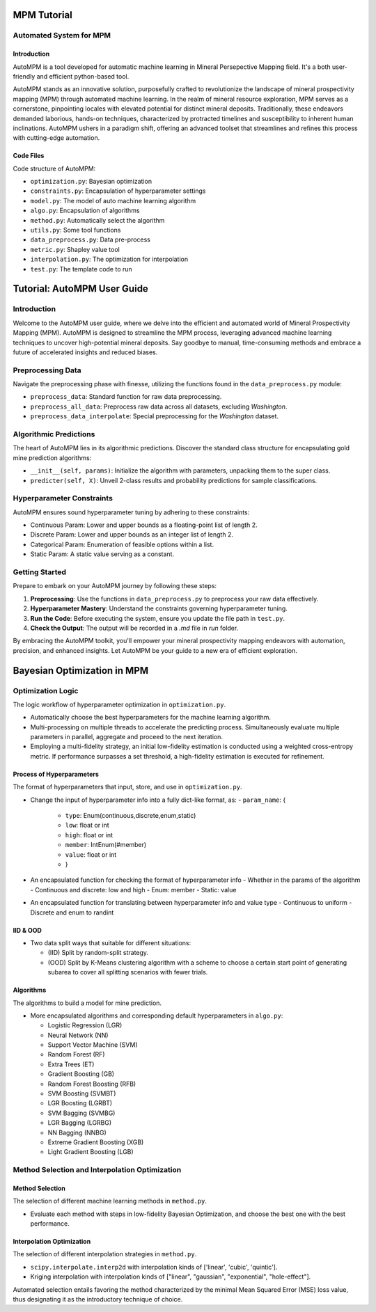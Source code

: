 MPM Tutorial
============

Automated System for MPM
-------------------------

Introduction
^^^^^^^^^^^^

AutoMPM is a tool developed for automatic machine learning in Mineral Persepective Mapping field. It's a both user-friendly and efficient python-based tool.

.. image:: workflow.png
   :align: center
   :width: 500px  

AutoMPM stands as an innovative solution, purposefully crafted to revolutionize the landscape of mineral prospectivity mapping (MPM) through automated machine learning. In the realm of mineral resource exploration, MPM serves as a cornerstone, pinpointing locales with elevated potential for distinct mineral deposits. Traditionally, these endeavors demanded laborious, hands-on techniques, characterized by protracted timelines and susceptibility to inherent human inclinations. AutoMPM ushers in a paradigm shift, offering an advanced toolset that streamlines and refines this process with cutting-edge automation.



Code Files
^^^^^^^^^^^

Code structure of AutoMPM:

- ``optimization.py``: Bayesian optimization
- ``constraints.py``: Encapsulation of hyperparameter settings
- ``model.py``: The model of auto machine learning algorithm
- ``algo.py``: Encapsulation of algorithms
- ``method.py``: Automatically select the algorithm
- ``utils.py``: Some tool functions
- ``data_preprocess.py``: Data pre-process
- ``metric.py``: Shapley value tool
- ``interpolation.py``: The optimization for interpolation
- ``test.py``: The template code to run

Tutorial: AutoMPM User Guide
=============================

Introduction
------------

Welcome to the AutoMPM user guide, where we delve into the efficient and automated world of Mineral Prospectivity Mapping (MPM). AutoMPM is designed to streamline the MPM process, leveraging advanced machine learning techniques to uncover high-potential mineral deposits. Say goodbye to manual, time-consuming methods and embrace a future of accelerated insights and reduced biases.

Preprocessing Data
------------------

Navigate the preprocessing phase with finesse, utilizing the functions found in the ``data_preprocess.py`` module:

- ``preprocess_data``: Standard function for raw data preprocessing.
- ``preprocess_all_data``: Preprocess raw data across all datasets, excluding *Washington*.
- ``preprocess_data_interpolate``: Special preprocessing for the *Washington* dataset.

Algorithmic Predictions
-----------------------

The heart of AutoMPM lies in its algorithmic predictions. Discover the standard class structure for encapsulating gold mine prediction algorithms:

- ``__init__(self, params)``: Initialize the algorithm with parameters, unpacking them to the super class.
- ``predicter(self, X)``: Unveil 2-class results and probability predictions for sample classifications.

Hyperparameter Constraints
--------------------------

AutoMPM ensures sound hyperparameter tuning by adhering to these constraints:

- Continuous Param: Lower and upper bounds as a floating-point list of length 2.
- Discrete Param: Lower and upper bounds as an integer list of length 2.
- Categorical Param: Enumeration of feasible options within a list.
- Static Param: A static value serving as a constant.

Getting Started
---------------

Prepare to embark on your AutoMPM journey by following these steps:

1. **Preprocessing**: Use the functions in ``data_preprocess.py`` to preprocess your raw data effectively.

2. **Hyperparameter Mastery**: Understand the constraints governing hyperparameter tuning.

3. **Run the Code**: Before executing the system, ensure you update the file path in ``test.py``.

4. **Check the Output**: The output will be recorded in a *.md* file in *run* folder.

By embracing the AutoMPM toolkit, you'll empower your mineral prospectivity mapping endeavors with automation, precision, and enhanced insights. Let AutoMPM be your guide to a new era of efficient exploration.


Bayesian Optimization in MPM
============================

.. image:: fig2.png
   :align: center
   :width: 500px  

Optimization Logic
------------------

The logic workflow of hyperparameter optimization in ``optimization.py``.

- Automatically choose the best hyperparameters for the machine learning algorithm.
- Multi-processing on multiple threads to accelerate the predicting process. Simultaneously evaluate multiple parameters in parallel, aggregate and proceed to the next iteration.
- Employing a multi-fidelity strategy, an initial low-fidelity estimation is conducted using a weighted cross-entropy metric. If performance surpasses a set threshold, a high-fidelity estimation is executed for refinement.

Process of Hyperparameters
^^^^^^^^^^^^^^^^^^^^^^^^^^

The format of hyperparameters that input, store, and use in ``optimization.py``.

- Change the input of hyperparameter info into a fully dict-like format, as:
  - ``param_name``: {
    - ``type``: Enum(continuous,discrete,enum,static)
    - ``low``: float or int
    - ``high``: float or int
    - ``member``: IntEnum(#member)
    - ``value``: float or int
    - }

- An encapsulated function for checking the format of hyperparameter info
  - Whether in the params of the algorithm
  - Continuous and discrete: low and high
  - Enum: member
  - Static: value

- An encapsulated function for translating between hyperparameter info and value type
  - Continuous to uniform
  - Discrete and enum to randint

IID & OOD
^^^^^^^^^

.. image:: data_split.png
   :align: center
   :width: 500px  

- Two data split ways that suitable for different situations:

  - (IID) Split by random-split strategy.
  - (OOD) Split by K-Means clustering algorithm with a scheme to choose a certain start point of generating subarea to cover all splitting scenarios with fewer trials.


Algorithms
^^^^^^^^^^

The algorithms to build a model for mine prediction.

- More encapsulated algorithms and corresponding default hyperparameters in ``algo.py``:

  - Logistic Regression (LGR)
  - Neural Network (NN)
  - Support Vector Machine (SVM)
  - Random Forest (RF)
  - Extra Trees (ET)
  - Gradient Boosting (GB)
  - Random Forest Boosting (RFB)
  - SVM Boosting (SVMBT)
  - LGR Boosting (LGRBT)
  - SVM Bagging (SVMBG)
  - LGR Bagging (LGRBG)
  - NN Bagging (NNBG)
  - Extreme Gradient Boosting (XGB)
  - Light Gradient Boosting (LGB)




Method Selection and Interpolation Optimization
-----------------------------------------------

Method Selection
^^^^^^^^^^^^^^^^

.. image:: method.png
   :align: center
   :width: 500px  

The selection of different machine learning methods in ``method.py``.

- Evaluate each method with steps in low-fidelity Bayesian Optimization, and choose the best one with the best performance.

Interpolation Optimization
^^^^^^^^^^^^^^^^^^^^^^^^^^

.. image:: interp.png
   :align: center
   :width: 500px  

The selection of different interpolation strategies in ``method.py``.

- ``scipy.interpolate.interp2d`` with interpolation kinds of ['linear', 'cubic', 'quintic'].
- Kriging interpolation with interpolation kinds of ["linear", "gaussian", "exponential", "hole-effect"].

Automated selection entails favoring the method characterized by the minimal Mean Squared Error (MSE) loss value, thus designating it as the introductory technique of choice.